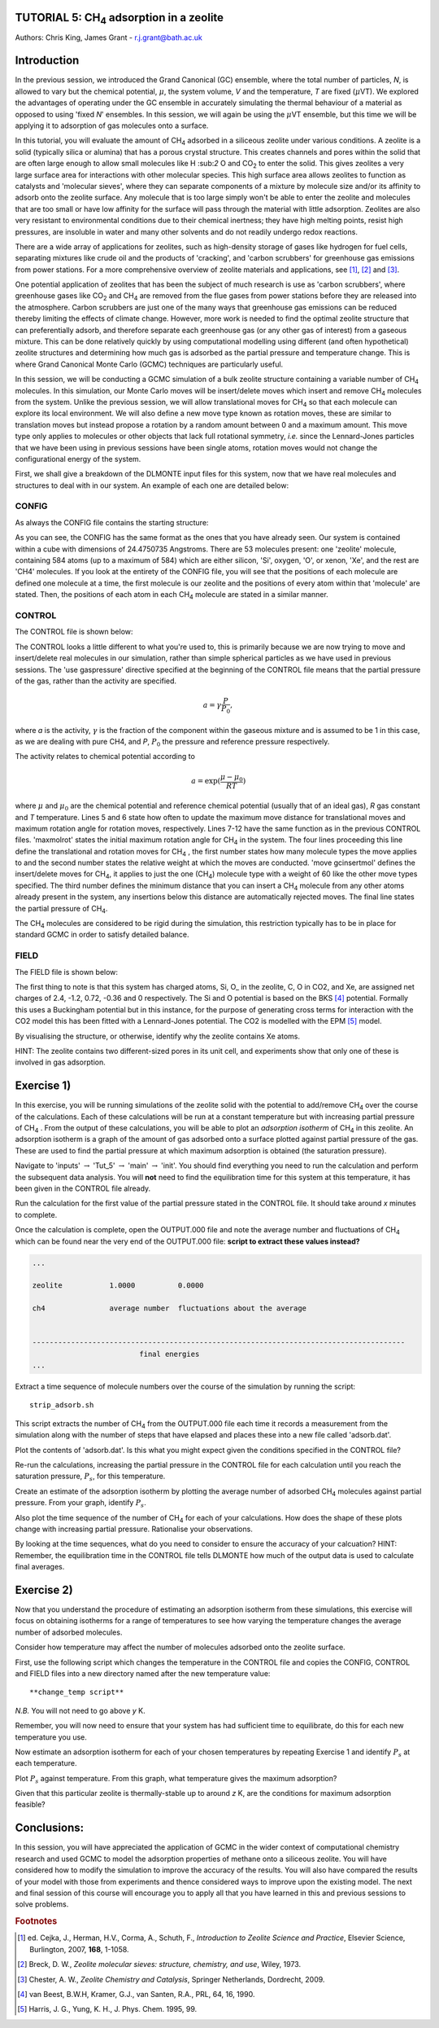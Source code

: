.. _tutorial_5: 

TUTORIAL 5: CH\ :sub:`4` \ adsorption in a zeolite
==================================================

Authors: Chris King, James Grant - r.j.grant@bath.ac.uk

Introduction
============

In the previous session, we introduced the Grand Canonical (GC) ensemble, where the total number of particles, *N*, is allowed to vary but the chemical potential, :math:`\mu`, the system volume, *V* and the temperature, *T* are fixed (:math:`\mu`\VT).  We explored the advantages of operating under the GC ensemble in accurately simulating the thermal behaviour of a material as opposed to using 'fixed *N*' ensembles.  In this session, we will again be using the :math:`\mu`\VT ensemble, but this time we will be applying it to adsorption of gas molecules onto a surface.

In this tutorial, you will evaluate the amount of CH\ :sub:`4` \ adsorbed in a siliceous zeolite under various conditions.  A zeolite is a solid (typically silica or alumina) that has a porous crystal structure.  This creates channels and pores within the solid that are often large enough to allow small molecules like H \:sub:`2` \ O and CO\ :sub:`2` \ to enter the solid.  This gives zeolites a very large surface area for interactions with other molecular species.  This high surface area allows zeolites to function as catalysts and 'molecular sieves', where they can separate components of a mixture by molecule size and/or its affinity to adsorb onto the zeolite surface.  Any molecule that is too large simply won't be able to enter the zeolite and molecules that are too small or have low affinity for the surface will pass through the material with little adsorption.  Zeolites are also very resistant to environmental conditions due to their chemical inertness; they have high melting points, resist high pressures, are insoluble in water and many other solvents and do not readily undergo redox reactions.

There are a wide array of applications for zeolites, such as high-density storage of gases like hydrogen for fuel cells, separating mixtures like crude oil and the products of 'cracking', and 'carbon scrubbers' for greenhouse gas emissions from power stations.  For a more comprehensive overview of zeolite materials and applications, see [#f1]_, [#f2]_ and [#f3]_.

One potential application of zeolites that has been the subject of much research is use as 'carbon scrubbers', where greenhouse gases like CO\ :sub:`2` \ and CH\ :sub:`4` \ are removed from the flue gases from power stations before they are released into the atmosphere.  Carbon scrubbers are just one of the many ways that greenhouse gas emissions can be reduced thereby limiting the effects of climate change. However, more work is needed to find the optimal zeolite structure that can preferentially adsorb, and therefore separate each greenhouse gas (or any other gas of interest) from a gaseous mixture.  This can be done relatively quickly by using computational modelling using different (and often hypothetical) zeolite structures and determining how much gas is adsorbed as the partial pressure and temperature change.  This is where Grand Canonical Monte Carlo (GCMC) techniques are particularly useful. 

In this session, we will be conducting a GCMC simulation of a bulk zeolite structure containing a variable number of CH\ :sub:`4` \ molecules. In this simulation, our Monte Carlo moves will be insert/delete moves which insert and remove CH\ :sub:`4` \ molecules from the system.  Unlike the previous session, we will allow translational moves for CH\ :sub:`4` \ so that each molecule can explore its local environment.  We will also define a new move type known as rotation moves, these are similar to translation moves but instead propose a rotation by a random amount between 0 and a maximum amount.  This move type only applies to molecules or other objects that lack full rotational symmetry, *i.e.* since the Lennard-Jones particles that we have been using in previous sessions have been single atoms, rotation moves would not change the configurational energy of the system.

First, we shall give a breakdown of the DLMONTE input files for this system, now that we have real molecules and structures to deal with in our system.  An example of each one are detailed below:

CONFIG
------

As always the CONFIG file contains the starting structure:

.. code-block:: html
   :linenos:

   Zeolite (Si and O, with some Xe) with some CO2 molecules
   0    0
        24.4750735      0.0000000      0.0000000
         0.0000000     24.4750735      0.0000000
         0.0000000      0.0000000     24.4750735
   NUMMOL       53       1     200
   MOLECULE zeolite     584    584
    Si       c
      0.4513898     -0.3668470     -0.4576217     0
    Si       c
     -0.1875927     -0.3694940     -0.4576217     0
   .....
   
As you can see, the CONFIG has the same format as the ones that you have already seen.  Our system is contained within a cube with dimensions of 24.4750735 Angstroms.  There are 53 molecules present: one 'zeolite' molecule, containing 584 atoms (up to a maximum of 584) which are either silicon, 'Si', oxygen, 'O', or xenon, 'Xe', and the rest are 'CH4' molecules.  If you look at the entirety of the CONFIG file, you will see that the positions of each molecule are defined one molecule at a time, the first molecule is our zeolite and the positions of every atom within that 'molecule' are stated.  Then, the positions of each atom in each CH\ :sub:`4` \ molecule are stated in a similar manner.

CONTROL
-------

The CONTROL file is shown below:

.. code-block:: html
   :linenos:

   GCMC simulation of CO2 in zeolite
   use gaspressure              # input is in partial pressure in GCMC moves (as opposed to chemical potential)
   finish
   temperature       273.0
   acceptmolmoveupdate  200     # Period (in moves) at which the maximum move size is recalculated
   acceptmolrotupdate  200      # Period (in moves) at which the maximum rotation angle is updated
   steps             100000     # Number of moves to perform in simulation
   equilibration     50000      # Equilibration time before statistics are gathered (in moves)
   print               1000     # Information is output every 'print' moves
   revconformat dlmonte         # REVCON file is in DL_POLY CONFIG format
   archiveformat dlpoly4        # ARCHIVE/trajectory file format
   stack              10000     # Size of blocks (in moves) for block averaging
   maxmolrot           0.005    # Initial maximum rotation angle (degrees)
   move molecule 1 20           # Perform translation moves for 1 molecule type...
   co2                          # ...co2
   move rotatemol 1 20          # Perform rotation moves for 1 molecule type...
   co2                          # ...co2 
   move gcinsertmol 1 60 0.5    # Perform insert/delete moves with 1 molecule type with a min. distance of 0.5 from existing atoms for inserts
   co2 0.0001                   # Insert/remove CO2 with a partial pressure of 0.0001 katm
   start

The CONTROL looks a little different to what you're used to, this is primarily because we are now trying to move and insert/delete real molecules in our simulation, rather than simple spherical particles as we have used in previous sessions.  The 'use gaspressure' directive specified at the beginning of the CONTROL file means that the partial pressure of the gas, rather than the activity are specified.

.. math::

    a = \gamma \frac{P}{P_0},

where *a* is the activity, :math:`\gamma` is the fraction of the component within the gaseous mixture and is assumed to be 1 in this case, as we are dealing with pure CH4, and *P*, :math:`P_0` the pressure and reference pressure respectively.

The activity relates to chemical potential according to

.. math::

    a = \exp(\frac{\mu - \mu_0}{RT})

where :math:`\mu` and :math:`\mu_0` are the chemical potential and reference chemical potential (usually that of an ideal gas), *R* gas constant and *T* temperature.  Lines 5 and 6 state how often to update the maximum move distance for translational moves and maximum rotation angle for rotation moves, respectively.  Lines 7-12 have the same function  as in the previous CONTROL files.  'maxmolrot' states the initial maximum rotation angle for CH\ :sub:`4` \ in the system.  The four lines proceeding this line define the translational and rotation moves for CH\ :sub:`4` \, the first number states how many molecule types the move applies to and the second number states the relative weight at which the moves are conducted.  'move gcinsertmol' defines the insert/delete moves for CH\ :sub:`4`, it applies to just the one (CH\ :sub:`4`) molecule type with a weight of 60 like the other move types specified.  The third number defines the minimum distance that you can insert a CH\ :sub:`4` \ molecule from any other atoms already present in the system, any insertions below this distance are automatically rejected moves.  The final line states the partial pressure of CH\ :sub:`4`.

The CH\ :sub:`4` \ molecules are considered to be rigid during the simulation, this restriction typically has to be in place for standard GCMC in order to satisfy detailed balance.

FIELD
-----

The FIELD file is shown below:

.. code-block:: html
   :linenos:

   Force fields and bond constraints for for CO2 in a zeolite
   CUTOFF 12.0
   UNITS kcal
   NCONFIGS 1
   ATOMS 5
   Si core 28 2.4
   O\_ core 16 -1.2
   C\_ core 12 0.6512
   O_C core 16 -0.3256
   Xe core 1 0.0
   MOLTYPES 2
   zeolite
   MAXATOM 584
   co2
   ATOMS 3 3
   C\_ core  0.00000000 0.0000000 0.0000000                     
   O_C core 1.16300000 0.0000000 0.0000000
   O_C core -1.16300000 0.0000000 0.0000000
   BONDS 3
      1    2    1
      1    3    1
      2    3    2
   FINISH
   VDW       6
   O\_ core       C\_ core       lj    0.094566874 2.892
   O\_ core       O_C core      lj    0.15998351 3.033
   C\_ core       C\_ core       lj    0.055892323 2.757
   C\_ core       O_C core      lj    0.094566874 2.892
   O_C core      O_C core      lj    0.15998351 3.033
   O_C core      Xe core      12-6   16777216 0.0
   BONDS 2
   C\_ core O_C core buck 0.0 0.1 0.0
   O_C core O_C core buck 0.0 0.1 0.0
   CLOSE

The first thing to note is that this system has charged atoms, 
Si, O\_ in the zeolite, C, O in CO2, and Xe, are assigned net charges of 2.4, -1.2, 0.72, -0.36 and 0 respectively.
The Si and O potential is based on the BKS [#BKS]_ potential.  
Formally this uses a Buckingham potential but in this instance, for the purpose of generating cross terms for interaction with the CO2 model this has been fitted with a Lennard-Jones potential. 
The CO2 is modelled with the EPM [#EPM]_ model.

|think| By visualising the structure, or otherwise, identify why the zeolite contains Xe atoms. 

.. |think| image:: images/General/think.png
   :height: 100 px
   :scale: 25 %

HINT: The zeolite contains two different-sized pores in its unit cell, and experiments show that only one of these is involved in gas adsorption.  

Exercise 1)
===========

In this exercise, you will be running simulations of the zeolite solid with the potential to add/remove CH\ :sub:`4` \ over the course of the calculations.  Each of these calculations will be run at a constant temperature but with increasing partial pressure of CH\ :sub:`4` \.  From the output of these calculations, you will be able to plot an *adsorption isotherm* of CH\ :sub:`4` \ in this zeolite.  An adsorption isotherm is a graph of the amount of gas adsorbed onto a surface plotted against partial pressure of the gas.  These are used to find the partial pressure at which maximum adsorption is obtained (the saturation pressure).

|action| Navigate to 'inputs' :math:`\rightarrow` 'Tut_5' :math:`\rightarrow` 'main' :math:`\rightarrow` 'init'.  You should find everything you need to run the calculation and perform the subsequent data analysis.  You will **not** need to find the equilibration time for this system at this temperature, it has been given in the CONTROL file already.  

.. |action| image:: images/General/action.png
   :scale: 5 %

|action| Run the calculation for the first value of the partial pressure stated in the CONTROL file.  It should take around *x* minutes to complete.  

|action| Once the calculation is complete, open the OUTPUT.000 file and note the average number and fluctuations of CH\ :sub:`4` \ which can be found near the very end of the OUTPUT.000 file: **script to extract these values instead?**

.. code-block:: html

   ...

   zeolite           1.0000          0.0000

   ch4               average number  fluctuations about the average


   ---------------------------------------------------------------------------------------
                            final energies
   ...

|action| Extract a time sequence of molecule numbers over the course of the simulation by running the script::

  strip_adsorb.sh

This script extracts the number of CH\ :sub:`4` \ from the OUTPUT.000 file each time it records a measurement from the simulation along with the number of steps that have elapsed and places these into a new file called 'adsorb.dat'.

|action| Plot the contents of 'adsorb.dat'.  |think| Is this what you might expect given the conditions specified in the CONTROL file?

|action| Re-run the calculations, increasing the partial pressure in the CONTROL file for each calculation until you reach the saturation pressure, :math:`P_s`, for this temperature.

|action| Create an estimate of the adsorption isotherm by plotting the average number of adsorbed CH\ :sub:`4` \ molecules against partial pressure.  |think| From your graph, identify :math:`P_s`.

|action| Also plot the time sequence of the number of CH\ :sub:`4` \ for each of your calculations. |think| How does the shape of these plots change with increasing partial pressure.  Rationalise your observations.

|think| By looking at the time sequences, what do you need to consider to ensure the accuracy of your calcuation? HINT: Remember, the equilibration time in the CONTROL file tells DLMONTE how much of the output data is used to calculate final averages.

Exercise 2)
===========

Now that you understand the procedure of estimating an adsorption isotherm from these simulations, this exercise will focus on obtaining isotherms for a range of temperatures to see how varying the temperature changes the average number of adsorbed molecules.

|think| Consider how temperature may affect the number of molecules adsorbed onto the zeolite surface.

|action| First, use the following script which changes the temperature in the CONTROL file and copies the CONFIG, CONTROL and FIELD files into a new directory named after the new temperature value::

  **change_temp script**

*N.B.* You will not need to go above *y* K.

|action| Remember, you will now need to ensure that your system has had sufficient time to equilibrate, do this for each new temperature you use.

|action| Now estimate an adsorption isotherm for each of your chosen temperatures by repeating Exercise 1 and identify :math:`P_s` at each temperature.

|action| Plot :math:`P_s` against temperature.  |think| From this graph, what temperature gives the maximum adsorption?

|think| Given that this particular zeolite is thermally-stable up to around *z* K, are the conditions for maximum adsorption feasible?

Conclusions:
============

In this session, you will have appreciated the application of GCMC in the wider context of computational chemistry research and used GCMC to model the adsorption properties of methane onto a siliceous zeolite.  You will have considered how to modify the simulation to improve the accuracy of the results.  You will also have compared the results of your model with those from experiments and thence considered ways to improve upon the existing model.  The next and final session of this course will encourage you to apply all that you have learned in this and previous sessions to solve problems.

.. rubric:: Footnotes

.. [#f1] ed. Cejka, J., Herman, H.V., Corma, A., Schuth, F., *Introduction to Zeolite Science and Practice*, Elsevier Science, Burlington, 2007, **168**, 1-1058.
.. [#f2] Breck, D. W., *Zeolite molecular sieves: structure, chemistry, and use*, Wiley, 1973.
.. [#f3] Chester, A. W., *Zeolite Chemistry and Catalysis*, Springer Netherlands, Dordrecht, 2009.
.. [#BKS] van Beest, B.W.H, Kramer, G.J., van Santen, R.A., PRL, 64, 16, 1990.
.. [#EPM] Harris, J. G., Yung, K. H., J. Phys. Chem. 1995, 99.

